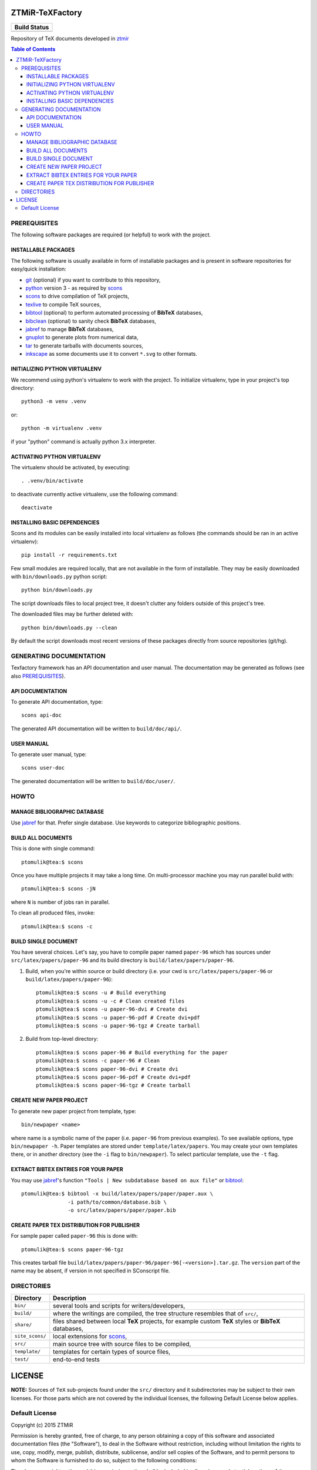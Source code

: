 ZTMiR-TeXFactory
================

.. |build status| image:: https://github.com/ztmir/ztmir-texfactory/actions/workflows/build_all.yml/badge.svg
   :target: https://github.com/ztmir/ztmir-texfactory/actions/workflows/build_all.yml
   :alt: Build Status

+------------------+
|   Build Status   |
+==================+
|  |build status|  |
+------------------+

Repository of TeX documents developed in ztmir_

.. contents:: Table of Contents
    :depth: 3

PREREQUISITES
-------------

The following software packages are required (or helpful) to work with the
project.

INSTALLABLE PACKAGES
^^^^^^^^^^^^^^^^^^^^

The following software is usually available in form of installable packages and
is present in software repositories for easy/quick installation:

- `git`_ (optional) if you want to contribute to this repository,
- `python`_ version 3 - as required by `scons`_
- `scons`_ to drive compilation of TeX projects,
- `texlive`_ to compile TeX sources,
- `bibtool`_ (optional) to perform automated processing of **BibTeX** databases,
- `bibclean`_ (optional) to sanity check **BibTeX** databases,
- `jabref`_ to manage **BibTeX** databases,
- `gnuplot`_ to generate plots from numerical data,
- `tar`_ to generate tarballs with documents sources,
- `inkscape`_ as some documents use it to convert ``*.svg`` to other formats.

INITIALIZING PYTHON VIRTUALENV
^^^^^^^^^^^^^^^^^^^^^^^^^^^^^^

We recommend using python's virtualenv to work with the project. To initialize
virtualenv, type in your project's top directory::

  python3 -m venv .venv

or::

  python -m virtualenv .venv

if your "python" command is actually python 3.x interpreter.

ACTIVATING PYTHON VIRTUALENV
^^^^^^^^^^^^^^^^^^^^^^^^^^^^

The virtualenv should be activated, by executing::

  . .venv/bin/activate

to deactivate currently active virtualenv, use the following command::

  deactivate

INSTALLING BASIC DEPENDENCIES
^^^^^^^^^^^^^^^^^^^^^^^^^^^^^

Scons and its modules can be easily installed into local virtualenv as follows
(the commands should be ran in an active virtualenv)::

  pip install -r requirements.txt

Few small modules are required locally, that are not available in the form of
installable. They may be easily downloaded with ``bin/downloads.py`` python
script::

    python bin/downloads.py

The script downloads files to local project tree, it doesn't clutter any
folders outside of this project's tree.

The downloaded files may be further deleted with::

    python bin/downloads.py --clean

By default the script downloads most recent versions of these packages directly
from source repositories (git/hg).

GENERATING DOCUMENTATION
------------------------

Texfactory framework has an API documentation and user manual. The documentation
may be generated as follows (see also `PREREQUISITES`_).

API DOCUMENTATION
^^^^^^^^^^^^^^^^^

To generate API documentation, type::

    scons api-doc

The generated API documentation will be written to ``build/doc/api/``.

USER MANUAL
^^^^^^^^^^^

To generate user manual, type::

    scons user-doc

The generated documentation will be written to ``build/doc/user/``.

HOWTO
-----

MANAGE BIBLIOGRAPHIC DATABASE
^^^^^^^^^^^^^^^^^^^^^^^^^^^^^
Use jabref_ for that. Prefer single database. Use keywords to categorize
bibliographic positions.

BUILD ALL DOCUMENTS
^^^^^^^^^^^^^^^^^^^

This is done with single command::

    ptomulik@tea:$ scons

Once you have multiple projects it may take a long time. On multi-processor
machine you may run parallel build with::

    ptomulik@tea:$ scons -jN

where ``N`` is number of jobs ran in parallel.

To clean all produced files, invoke::

    ptomulik@tea:$ scons -c

BUILD SINGLE DOCUMENT
^^^^^^^^^^^^^^^^^^^^^

You have several choices. Let's say, you have to compile paper named
``paper-96`` which has sources under ``src/latex/papers/paper-96`` and its
build directory is ``build/latex/papers/paper-96``.

#. Build, when you're within source or build directory (i.e. your cwd is ``src/latex/papers/paper-96`` or  ``build/latex/papers/paper-96``)::

    ptomulik@tea:$ scons -u # Build everything
    ptomulik@tea:$ scons -u -c # Clean created files
    ptomulik@tea:$ scons -u paper-96-dvi # Create dvi
    ptomulik@tea:$ scons -u paper-96-pdf # Create dvi+pdf
    ptomulik@tea:$ scons -u paper-96-tgz # Create tarball

#. Build from top-level directory::

    ptomulik@tea:$ scons paper-96 # Build everything for the paper
    ptomulik@tea:$ scons -c paper-96 # Clean
    ptomulik@tea:$ scons paper-96-dvi # Create dvi
    ptomulik@tea:$ scons paper-96-pdf # Create dvi+pdf
    ptomulik@tea:$ scons paper-96-tgz # Create tarball

CREATE NEW PAPER PROJECT
^^^^^^^^^^^^^^^^^^^^^^^^

To generate new paper project from template, type::

    bin/newpaper <name>

where name is a symbolic name of the paper (i.e. ``paper-96`` from previous
examples). To see available options, type ``bin/newpaper -h``. Paper templates
are stored under ``template/latex/papers``. You may create your own templates
there, or in another directory (see the ``-i`` flag to ``bin/newpaper``). To
select particular template, use the ``-t`` flag.

EXTRACT BIBTEX ENTRIES FOR YOUR PAPER
^^^^^^^^^^^^^^^^^^^^^^^^^^^^^^^^^^^^^

You may use jabref_'s function ``"Tools | New subdatabase based on aux file"`` or bibtool_::

    ptomulik@tea:$ bibtool -x build/latex/papers/paper/paper.aux \
                   -i path/to/common/database.bib \
                   -o src/latex/papers/paper/paper.bib

CREATE PAPER TEX DISTRIBUTION FOR PUBLISHER
^^^^^^^^^^^^^^^^^^^^^^^^^^^^^^^^^^^^^^^^^^^

For sample paper called ``paper-96`` this is done with::

    ptomulik@tea:$ scons paper-96-tgz

This creates tarball file
``build/latex/papers/paper-96/paper-96[-<version>].tar.gz``. The ``version``
part of the name may be absent, if version in not specified in SConscript file.

DIRECTORIES
-----------

======================  =======================================================
Directory               Description
======================  =======================================================
``bin/``                several tools and scripts for writers/developers,
----------------------  -------------------------------------------------------
``build/``              where the writings are compiled, the tree structure
                        resembles that of ``src/``,
----------------------  -------------------------------------------------------
``share/``              files shared between local **TeX** projects, for
                        example custom **TeX** styles or **BibTeX** databases,
----------------------  -------------------------------------------------------
``site_scons/``         local extensions for scons_,
----------------------  -------------------------------------------------------
``src/``                main source tree with source files to be compiled,
----------------------  -------------------------------------------------------
``template/``           templates for certain types of source files,
----------------------  -------------------------------------------------------
``test/``               end-to-end tests
======================  =======================================================

LICENSE
=======

**NOTE:** Sources of ``TeX`` sub-projects found under the ``src/`` directory
and it subdirectories may be subject to their own licenses. For those parts
which are not covered by the individual licenses, the following Default License
below applies.

Default License
---------------

Copyright (c) 2015 ZTMiR

Permission is hereby granted, free of charge, to any person obtaining a copy
of this software and associated documentation files (the "Software"), to deal
in the Software without restriction, including without limitation the rights
to use, copy, modify, merge, publish, distribute, sublicense, and/or sell
copies of the Software, and to permit persons to whom the Software is
furnished to do so, subject to the following conditions:

The above copyright notice and this permission notice shall be included in all
copies or substantial portions of the Software.

THE SOFTWARE IS PROVIDED "AS IS", WITHOUT WARRANTY OF ANY KIND, EXPRESS OR
IMPLIED, INCLUDING BUT NOT LIMITED TO THE WARRANTIES OF MERCHANTABILITY,
FITNESS FOR A PARTICULAR PURPOSE AND NONINFRINGEMENT. IN NO EVENT SHALL THE
AUTHORS OR COPYRIGHT HOLDERS BE LIABLE FOR ANY CLAIM, DAMAGES OR OTHER
LIABILITY, WHETHER IN AN ACTION OF CONTRACT, TORT OR OTHERWISE, ARISING FROM,
OUT OF OR IN CONNECTION WITH THE SOFTWARE OR THE USE OR OTHER DEALINGS IN THE
SOFTWARE

.. _ztmir: http://ztmir.meil.pw.edu.pl/
.. _git: https://git-scm.com/
.. _python: https://www.python.org/
.. _scons: http://scons.org
.. _texlive: http://texlive.org
.. _bibtool: http://www.gerd-neugebauer.de/software/TeX/BibTool/index.en.html
.. _bibclean: http://www.math.utah.edu/pub/bibclean
.. _jabref: http://jabref.sourceforge.net/
.. _scons test framework: https://bitbucket.org/dirkbaechle/scons_test_framework
.. _tar: http://www.gnu.org/software/tar/
.. _epydoc: http://epydoc.sourceforge.net/
.. _SCons docbook tool: https://bitbucket.org/dirkbaechle/scons_docbook/
.. _SCons texas tool: https://github.com/ptomulik/scons-tool-texas/
.. _SCons dvipdfm tool: https://github.com/ptomulik/scons-tool-dvipdfm/
.. _SCons gnuplot tool: https://github.com/ptomulik/scons-tool-gnuplot/
.. _python-docutils: http://pypi.python.org/pypi/docutils
.. _python-pygments: http://pygments.org/
.. _docbook-xml: http://www.oasis-open.org/docbook/xml/
.. _xsltproc: http://xmlsoft.org/libxslt/
.. _gnuplot: http://www.gnuplot.info/
.. _inkscape: https://inkscape.org/
